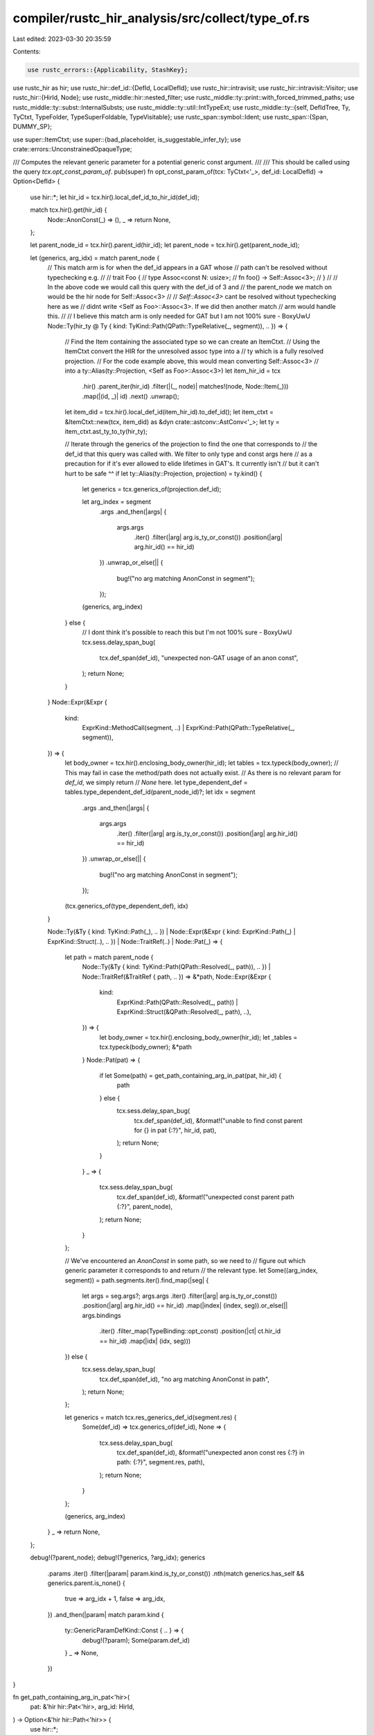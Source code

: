 compiler/rustc_hir_analysis/src/collect/type_of.rs
==================================================

Last edited: 2023-03-30 20:35:59

Contents:

.. code-block:: rs

    use rustc_errors::{Applicability, StashKey};
use rustc_hir as hir;
use rustc_hir::def_id::{DefId, LocalDefId};
use rustc_hir::intravisit;
use rustc_hir::intravisit::Visitor;
use rustc_hir::{HirId, Node};
use rustc_middle::hir::nested_filter;
use rustc_middle::ty::print::with_forced_trimmed_paths;
use rustc_middle::ty::subst::InternalSubsts;
use rustc_middle::ty::util::IntTypeExt;
use rustc_middle::ty::{self, DefIdTree, Ty, TyCtxt, TypeFolder, TypeSuperFoldable, TypeVisitable};
use rustc_span::symbol::Ident;
use rustc_span::{Span, DUMMY_SP};

use super::ItemCtxt;
use super::{bad_placeholder, is_suggestable_infer_ty};
use crate::errors::UnconstrainedOpaqueType;

/// Computes the relevant generic parameter for a potential generic const argument.
///
/// This should be called using the query `tcx.opt_const_param_of`.
pub(super) fn opt_const_param_of(tcx: TyCtxt<'_>, def_id: LocalDefId) -> Option<DefId> {
    use hir::*;
    let hir_id = tcx.hir().local_def_id_to_hir_id(def_id);

    match tcx.hir().get(hir_id) {
        Node::AnonConst(_) => (),
        _ => return None,
    };

    let parent_node_id = tcx.hir().parent_id(hir_id);
    let parent_node = tcx.hir().get(parent_node_id);

    let (generics, arg_idx) = match parent_node {
        // This match arm is for when the def_id appears in a GAT whose
        // path can't be resolved without typechecking e.g.
        //
        // trait Foo {
        //   type Assoc<const N: usize>;
        //   fn foo() -> Self::Assoc<3>;
        // }
        //
        // In the above code we would call this query with the def_id of 3 and
        // the parent_node we match on would be the hir node for Self::Assoc<3>
        //
        // `Self::Assoc<3>` cant be resolved without typechecking here as we
        // didnt write <Self as Foo>::Assoc<3>. If we did then another match
        // arm would handle this.
        //
        // I believe this match arm is only needed for GAT but I am not 100% sure - BoxyUwU
        Node::Ty(hir_ty @ Ty { kind: TyKind::Path(QPath::TypeRelative(_, segment)), .. }) => {
            // Find the Item containing the associated type so we can create an ItemCtxt.
            // Using the ItemCtxt convert the HIR for the unresolved assoc type into a
            // ty which is a fully resolved projection.
            // For the code example above, this would mean converting Self::Assoc<3>
            // into a ty::Alias(ty::Projection, <Self as Foo>::Assoc<3>)
            let item_hir_id = tcx
                .hir()
                .parent_iter(hir_id)
                .filter(|(_, node)| matches!(node, Node::Item(_)))
                .map(|(id, _)| id)
                .next()
                .unwrap();
            let item_did = tcx.hir().local_def_id(item_hir_id).to_def_id();
            let item_ctxt = &ItemCtxt::new(tcx, item_did) as &dyn crate::astconv::AstConv<'_>;
            let ty = item_ctxt.ast_ty_to_ty(hir_ty);

            // Iterate through the generics of the projection to find the one that corresponds to
            // the def_id that this query was called with. We filter to only type and const args here
            // as a precaution for if it's ever allowed to elide lifetimes in GAT's. It currently isn't
            // but it can't hurt to be safe ^^
            if let ty::Alias(ty::Projection, projection) = ty.kind() {
                let generics = tcx.generics_of(projection.def_id);

                let arg_index = segment
                    .args
                    .and_then(|args| {
                        args.args
                            .iter()
                            .filter(|arg| arg.is_ty_or_const())
                            .position(|arg| arg.hir_id() == hir_id)
                    })
                    .unwrap_or_else(|| {
                        bug!("no arg matching AnonConst in segment");
                    });

                (generics, arg_index)
            } else {
                // I dont think it's possible to reach this but I'm not 100% sure - BoxyUwU
                tcx.sess.delay_span_bug(
                    tcx.def_span(def_id),
                    "unexpected non-GAT usage of an anon const",
                );
                return None;
            }
        }
        Node::Expr(&Expr {
            kind:
                ExprKind::MethodCall(segment, ..) | ExprKind::Path(QPath::TypeRelative(_, segment)),
            ..
        }) => {
            let body_owner = tcx.hir().enclosing_body_owner(hir_id);
            let tables = tcx.typeck(body_owner);
            // This may fail in case the method/path does not actually exist.
            // As there is no relevant param for `def_id`, we simply return
            // `None` here.
            let type_dependent_def = tables.type_dependent_def_id(parent_node_id)?;
            let idx = segment
                .args
                .and_then(|args| {
                    args.args
                        .iter()
                        .filter(|arg| arg.is_ty_or_const())
                        .position(|arg| arg.hir_id() == hir_id)
                })
                .unwrap_or_else(|| {
                    bug!("no arg matching AnonConst in segment");
                });

            (tcx.generics_of(type_dependent_def), idx)
        }

        Node::Ty(&Ty { kind: TyKind::Path(_), .. })
        | Node::Expr(&Expr { kind: ExprKind::Path(_) | ExprKind::Struct(..), .. })
        | Node::TraitRef(..)
        | Node::Pat(_) => {
            let path = match parent_node {
                Node::Ty(&Ty { kind: TyKind::Path(QPath::Resolved(_, path)), .. })
                | Node::TraitRef(&TraitRef { path, .. }) => &*path,
                Node::Expr(&Expr {
                    kind:
                        ExprKind::Path(QPath::Resolved(_, path))
                        | ExprKind::Struct(&QPath::Resolved(_, path), ..),
                    ..
                }) => {
                    let body_owner = tcx.hir().enclosing_body_owner(hir_id);
                    let _tables = tcx.typeck(body_owner);
                    &*path
                }
                Node::Pat(pat) => {
                    if let Some(path) = get_path_containing_arg_in_pat(pat, hir_id) {
                        path
                    } else {
                        tcx.sess.delay_span_bug(
                            tcx.def_span(def_id),
                            &format!("unable to find const parent for {} in pat {:?}", hir_id, pat),
                        );
                        return None;
                    }
                }
                _ => {
                    tcx.sess.delay_span_bug(
                        tcx.def_span(def_id),
                        &format!("unexpected const parent path {:?}", parent_node),
                    );
                    return None;
                }
            };

            // We've encountered an `AnonConst` in some path, so we need to
            // figure out which generic parameter it corresponds to and return
            // the relevant type.
            let Some((arg_index, segment)) = path.segments.iter().find_map(|seg| {
                let args = seg.args?;
                args.args
                .iter()
                .filter(|arg| arg.is_ty_or_const())
                .position(|arg| arg.hir_id() == hir_id)
                .map(|index| (index, seg)).or_else(|| args.bindings
                    .iter()
                    .filter_map(TypeBinding::opt_const)
                    .position(|ct| ct.hir_id == hir_id)
                    .map(|idx| (idx, seg)))
            }) else {
                tcx.sess.delay_span_bug(
                    tcx.def_span(def_id),
                    "no arg matching AnonConst in path",
                );
                return None;
            };

            let generics = match tcx.res_generics_def_id(segment.res) {
                Some(def_id) => tcx.generics_of(def_id),
                None => {
                    tcx.sess.delay_span_bug(
                        tcx.def_span(def_id),
                        &format!("unexpected anon const res {:?} in path: {:?}", segment.res, path),
                    );
                    return None;
                }
            };

            (generics, arg_index)
        }
        _ => return None,
    };

    debug!(?parent_node);
    debug!(?generics, ?arg_idx);
    generics
        .params
        .iter()
        .filter(|param| param.kind.is_ty_or_const())
        .nth(match generics.has_self && generics.parent.is_none() {
            true => arg_idx + 1,
            false => arg_idx,
        })
        .and_then(|param| match param.kind {
            ty::GenericParamDefKind::Const { .. } => {
                debug!(?param);
                Some(param.def_id)
            }
            _ => None,
        })
}

fn get_path_containing_arg_in_pat<'hir>(
    pat: &'hir hir::Pat<'hir>,
    arg_id: HirId,
) -> Option<&'hir hir::Path<'hir>> {
    use hir::*;

    let is_arg_in_path = |p: &hir::Path<'_>| {
        p.segments
            .iter()
            .filter_map(|seg| seg.args)
            .flat_map(|args| args.args)
            .any(|arg| arg.hir_id() == arg_id)
    };
    let mut arg_path = None;
    pat.walk(|pat| match pat.kind {
        PatKind::Struct(QPath::Resolved(_, path), _, _)
        | PatKind::TupleStruct(QPath::Resolved(_, path), _, _)
        | PatKind::Path(QPath::Resolved(_, path))
            if is_arg_in_path(path) =>
        {
            arg_path = Some(path);
            false
        }
        _ => true,
    });
    arg_path
}

pub(super) fn type_of(tcx: TyCtxt<'_>, def_id: DefId) -> Ty<'_> {
    let def_id = def_id.expect_local();
    use rustc_hir::*;

    let hir_id = tcx.hir().local_def_id_to_hir_id(def_id);

    let icx = ItemCtxt::new(tcx, def_id.to_def_id());

    match tcx.hir().get(hir_id) {
        Node::TraitItem(item) => match item.kind {
            TraitItemKind::Fn(..) => {
                let substs = InternalSubsts::identity_for_item(tcx, def_id.to_def_id());
                tcx.mk_fn_def(def_id.to_def_id(), substs)
            }
            TraitItemKind::Const(ty, body_id) => body_id
                .and_then(|body_id| {
                    if is_suggestable_infer_ty(ty) {
                        Some(infer_placeholder_type(
                            tcx, def_id, body_id, ty.span, item.ident, "constant",
                        ))
                    } else {
                        None
                    }
                })
                .unwrap_or_else(|| icx.to_ty(ty)),
            TraitItemKind::Type(_, Some(ty)) => icx.to_ty(ty),
            TraitItemKind::Type(_, None) => {
                span_bug!(item.span, "associated type missing default");
            }
        },

        Node::ImplItem(item) => match item.kind {
            ImplItemKind::Fn(..) => {
                let substs = InternalSubsts::identity_for_item(tcx, def_id.to_def_id());
                tcx.mk_fn_def(def_id.to_def_id(), substs)
            }
            ImplItemKind::Const(ty, body_id) => {
                if is_suggestable_infer_ty(ty) {
                    infer_placeholder_type(tcx, def_id, body_id, ty.span, item.ident, "constant")
                } else {
                    icx.to_ty(ty)
                }
            }
            ImplItemKind::Type(ty) => {
                if tcx.impl_trait_ref(tcx.hir().get_parent_item(hir_id)).is_none() {
                    check_feature_inherent_assoc_ty(tcx, item.span);
                }

                icx.to_ty(ty)
            }
        },

        Node::Item(item) => {
            match item.kind {
                ItemKind::Static(ty, .., body_id) => {
                    if is_suggestable_infer_ty(ty) {
                        infer_placeholder_type(
                            tcx,
                            def_id,
                            body_id,
                            ty.span,
                            item.ident,
                            "static variable",
                        )
                    } else {
                        icx.to_ty(ty)
                    }
                }
                ItemKind::Const(ty, body_id) => {
                    if is_suggestable_infer_ty(ty) {
                        infer_placeholder_type(
                            tcx, def_id, body_id, ty.span, item.ident, "constant",
                        )
                    } else {
                        icx.to_ty(ty)
                    }
                }
                ItemKind::TyAlias(self_ty, _) => icx.to_ty(self_ty),
                ItemKind::Impl(hir::Impl { self_ty, .. }) => {
                    match self_ty.find_self_aliases() {
                        spans if spans.len() > 0 => {
                            tcx.sess.emit_err(crate::errors::SelfInImplSelf { span: spans.into(), note: (), });
                            tcx.ty_error()
                        },
                        _ => icx.to_ty(*self_ty),
                    }
                },
                ItemKind::Fn(..) => {
                    let substs = InternalSubsts::identity_for_item(tcx, def_id.to_def_id());
                    tcx.mk_fn_def(def_id.to_def_id(), substs)
                }
                ItemKind::Enum(..) | ItemKind::Struct(..) | ItemKind::Union(..) => {
                    let def = tcx.adt_def(def_id);
                    let substs = InternalSubsts::identity_for_item(tcx, def_id.to_def_id());
                    tcx.mk_adt(def, substs)
                }
                ItemKind::OpaqueTy(OpaqueTy { origin: hir::OpaqueTyOrigin::TyAlias, .. }) => {
                    find_opaque_ty_constraints_for_tait(tcx, def_id)
                }
                // Opaque types desugared from `impl Trait`.
                ItemKind::OpaqueTy(OpaqueTy {
                    origin:
                        hir::OpaqueTyOrigin::FnReturn(owner) | hir::OpaqueTyOrigin::AsyncFn(owner),
                    in_trait,
                    ..
                }) => {
                    if in_trait {
                        assert!(tcx.impl_defaultness(owner).has_value());
                    }
                    find_opaque_ty_constraints_for_rpit(tcx, def_id, owner)
                }
                ItemKind::Trait(..)
                | ItemKind::TraitAlias(..)
                | ItemKind::Macro(..)
                | ItemKind::Mod(..)
                | ItemKind::ForeignMod { .. }
                | ItemKind::GlobalAsm(..)
                | ItemKind::ExternCrate(..)
                | ItemKind::Use(..) => {
                    span_bug!(
                        item.span,
                        "compute_type_of_item: unexpected item type: {:?}",
                        item.kind
                    );
                }
            }
        }

        Node::ForeignItem(foreign_item) => match foreign_item.kind {
            ForeignItemKind::Fn(..) => {
                let substs = InternalSubsts::identity_for_item(tcx, def_id.to_def_id());
                tcx.mk_fn_def(def_id.to_def_id(), substs)
            }
            ForeignItemKind::Static(t, _) => icx.to_ty(t),
            ForeignItemKind::Type => tcx.mk_foreign(def_id.to_def_id()),
        },

        Node::Ctor(def) | Node::Variant(Variant { data: def, .. }) => match def {
            VariantData::Unit(..) | VariantData::Struct(..) => {
                tcx.type_of(tcx.hir().get_parent_item(hir_id))
            }
            VariantData::Tuple(..) => {
                let substs = InternalSubsts::identity_for_item(tcx, def_id.to_def_id());
                tcx.mk_fn_def(def_id.to_def_id(), substs)
            }
        },

        Node::Field(field) => icx.to_ty(field.ty),

        Node::Expr(&Expr { kind: ExprKind::Closure { .. }, .. }) => {
            tcx.typeck(def_id).node_type(hir_id)
        }

        Node::AnonConst(_) if let Some(param) = tcx.opt_const_param_of(def_id) => {
            // We defer to `type_of` of the corresponding parameter
            // for generic arguments.
            tcx.type_of(param)
        }

        Node::AnonConst(_) => {
            let parent_node = tcx.hir().get_parent(hir_id);
            match parent_node {
                Node::Ty(Ty { kind: TyKind::Array(_, constant), .. })
                | Node::Expr(Expr { kind: ExprKind::Repeat(_, constant), .. })
                    if constant.hir_id() == hir_id =>
                {
                    tcx.types.usize
                }
                Node::Ty(Ty { kind: TyKind::Typeof(e), .. }) if e.hir_id == hir_id => {
                    tcx.typeck(def_id).node_type(e.hir_id)
                }

                Node::Expr(Expr { kind: ExprKind::ConstBlock(anon_const), .. })
                    if anon_const.hir_id == hir_id =>
                {
                    let substs = InternalSubsts::identity_for_item(tcx, def_id.to_def_id());
                    substs.as_inline_const().ty()
                }

                Node::Expr(&Expr { kind: ExprKind::InlineAsm(asm), .. })
                | Node::Item(&Item { kind: ItemKind::GlobalAsm(asm), .. })
                    if asm.operands.iter().any(|(op, _op_sp)| match op {
                        hir::InlineAsmOperand::Const { anon_const }
                        | hir::InlineAsmOperand::SymFn { anon_const } => {
                            anon_const.hir_id == hir_id
                        }
                        _ => false,
                    }) =>
                {
                    tcx.typeck(def_id).node_type(hir_id)
                }

                Node::Variant(Variant { disr_expr: Some(e), .. }) if e.hir_id == hir_id => {
                    tcx.adt_def(tcx.hir().get_parent_item(hir_id)).repr().discr_type().to_ty(tcx)
                }

                Node::TypeBinding(
                    TypeBinding {
                        hir_id: binding_id,
                        kind: TypeBindingKind::Equality { term: Term::Const(e) },
                        ident,
                        ..
                    },
                ) if let Node::TraitRef(trait_ref) =
                    tcx.hir().get_parent(*binding_id)
                    && e.hir_id == hir_id =>
                {
                    let Some(trait_def_id) = trait_ref.trait_def_id() else {
                        return tcx.ty_error_with_message(DUMMY_SP, "Could not find trait");
                    };
                    let assoc_items = tcx.associated_items(trait_def_id);
                    let assoc_item = assoc_items.find_by_name_and_kind(
                        tcx,
                        *ident,
                        ty::AssocKind::Const,
                        def_id.to_def_id(),
                    );
                    if let Some(assoc_item) = assoc_item {
                        tcx.type_of(assoc_item.def_id)
                    } else {
                        // FIXME(associated_const_equality): add a useful error message here.
                        tcx.ty_error_with_message(
                            DUMMY_SP,
                            "Could not find associated const on trait",
                        )
                    }
                }

                Node::TypeBinding(
                    TypeBinding { hir_id: binding_id, gen_args, kind, ident, .. },
                ) if let Node::TraitRef(trait_ref) =
                    tcx.hir().get_parent(*binding_id)
                    && let Some((idx, _)) =
                        gen_args.args.iter().enumerate().find(|(_, arg)| {
                            if let GenericArg::Const(ct) = arg {
                                ct.value.hir_id == hir_id
                            } else {
                                false
                            }
                        }) =>
                {
                    let Some(trait_def_id) = trait_ref.trait_def_id() else {
                        return tcx.ty_error_with_message(DUMMY_SP, "Could not find trait");
                    };
                    let assoc_items = tcx.associated_items(trait_def_id);
                    let assoc_item = assoc_items.find_by_name_and_kind(
                        tcx,
                        *ident,
                        match kind {
                            // I think `<A: T>` type bindings requires that `A` is a type
                            TypeBindingKind::Constraint { .. }
                            | TypeBindingKind::Equality { term: Term::Ty(..) } => {
                                ty::AssocKind::Type
                            }
                            TypeBindingKind::Equality { term: Term::Const(..) } => {
                                ty::AssocKind::Const
                            }
                        },
                        def_id.to_def_id(),
                    );
                    if let Some(param)
                        = assoc_item.map(|item| &tcx.generics_of(item.def_id).params[idx]).filter(|param| param.kind.is_ty_or_const())
                    {
                        tcx.type_of(param.def_id)
                    } else {
                        // FIXME(associated_const_equality): add a useful error message here.
                        tcx.ty_error_with_message(
                            DUMMY_SP,
                            "Could not find associated const on trait",
                        )
                    }
                }

                Node::GenericParam(&GenericParam {
                    def_id: param_def_id,
                    kind: GenericParamKind::Const { default: Some(ct), .. },
                    ..
                }) if ct.hir_id == hir_id => tcx.type_of(param_def_id),

                x => tcx.ty_error_with_message(
                    DUMMY_SP,
                    &format!("unexpected const parent in type_of(): {x:?}"),
                ),
            }
        }

        Node::GenericParam(param) => match &param.kind {
            GenericParamKind::Type { default: Some(ty), .. }
            | GenericParamKind::Const { ty, .. } => icx.to_ty(ty),
            x => bug!("unexpected non-type Node::GenericParam: {:?}", x),
        },

        x => {
            bug!("unexpected sort of node in type_of(): {:?}", x);
        }
    }
}

#[instrument(skip(tcx), level = "debug")]
/// Checks "defining uses" of opaque `impl Trait` types to ensure that they meet the restrictions
/// laid for "higher-order pattern unification".
/// This ensures that inference is tractable.
/// In particular, definitions of opaque types can only use other generics as arguments,
/// and they cannot repeat an argument. Example:
///
/// ```ignore (illustrative)
/// type Foo<A, B> = impl Bar<A, B>;
///
/// // Okay -- `Foo` is applied to two distinct, generic types.
/// fn a<T, U>() -> Foo<T, U> { .. }
///
/// // Not okay -- `Foo` is applied to `T` twice.
/// fn b<T>() -> Foo<T, T> { .. }
///
/// // Not okay -- `Foo` is applied to a non-generic type.
/// fn b<T>() -> Foo<T, u32> { .. }
/// ```
///
fn find_opaque_ty_constraints_for_tait(tcx: TyCtxt<'_>, def_id: LocalDefId) -> Ty<'_> {
    use rustc_hir::{Expr, ImplItem, Item, TraitItem};

    struct ConstraintLocator<'tcx> {
        tcx: TyCtxt<'tcx>,

        /// def_id of the opaque type whose defining uses are being checked
        def_id: LocalDefId,

        /// as we walk the defining uses, we are checking that all of them
        /// define the same hidden type. This variable is set to `Some`
        /// with the first type that we find, and then later types are
        /// checked against it (we also carry the span of that first
        /// type).
        found: Option<ty::OpaqueHiddenType<'tcx>>,

        /// In the presence of dead code, typeck may figure out a hidden type
        /// while borrowck will now. We collect these cases here and check at
        /// the end that we actually found a type that matches (modulo regions).
        typeck_types: Vec<ty::OpaqueHiddenType<'tcx>>,
    }

    impl ConstraintLocator<'_> {
        #[instrument(skip(self), level = "debug")]
        fn check(&mut self, item_def_id: LocalDefId) {
            // Don't try to check items that cannot possibly constrain the type.
            if !self.tcx.has_typeck_results(item_def_id) {
                debug!("no constraint: no typeck results");
                return;
            }
            // Calling `mir_borrowck` can lead to cycle errors through
            // const-checking, avoid calling it if we don't have to.
            // ```rust
            // type Foo = impl Fn() -> usize; // when computing type for this
            // const fn bar() -> Foo {
            //     || 0usize
            // }
            // const BAZR: Foo = bar(); // we would mir-borrowck this, causing cycles
            // // because we again need to reveal `Foo` so we can check whether the
            // // constant does not contain interior mutability.
            // ```
            let tables = self.tcx.typeck(item_def_id);
            if let Some(_) = tables.tainted_by_errors {
                self.found = Some(ty::OpaqueHiddenType { span: DUMMY_SP, ty: self.tcx.ty_error() });
                return;
            }
            let Some(&typeck_hidden_ty) = tables.concrete_opaque_types.get(&self.def_id) else {
                debug!("no constraints in typeck results");
                return;
            };
            if self.typeck_types.iter().all(|prev| prev.ty != typeck_hidden_ty.ty) {
                self.typeck_types.push(typeck_hidden_ty);
            }

            // Use borrowck to get the type with unerased regions.
            let concrete_opaque_types = &self.tcx.mir_borrowck(item_def_id).concrete_opaque_types;
            debug!(?concrete_opaque_types);
            if let Some(&concrete_type) = concrete_opaque_types.get(&self.def_id) {
                debug!(?concrete_type, "found constraint");
                if let Some(prev) = &mut self.found {
                    if concrete_type.ty != prev.ty && !(concrete_type, prev.ty).references_error() {
                        prev.report_mismatch(&concrete_type, self.tcx);
                        prev.ty = self.tcx.ty_error();
                    }
                } else {
                    self.found = Some(concrete_type);
                }
            }
        }
    }

    impl<'tcx> intravisit::Visitor<'tcx> for ConstraintLocator<'tcx> {
        type NestedFilter = nested_filter::All;

        fn nested_visit_map(&mut self) -> Self::Map {
            self.tcx.hir()
        }
        fn visit_expr(&mut self, ex: &'tcx Expr<'tcx>) {
            if let hir::ExprKind::Closure(closure) = ex.kind {
                self.check(closure.def_id);
            }
            intravisit::walk_expr(self, ex);
        }
        fn visit_item(&mut self, it: &'tcx Item<'tcx>) {
            trace!(?it.owner_id);
            // The opaque type itself or its children are not within its reveal scope.
            if it.owner_id.def_id != self.def_id {
                self.check(it.owner_id.def_id);
                intravisit::walk_item(self, it);
            }
        }
        fn visit_impl_item(&mut self, it: &'tcx ImplItem<'tcx>) {
            trace!(?it.owner_id);
            // The opaque type itself or its children are not within its reveal scope.
            if it.owner_id.def_id != self.def_id {
                self.check(it.owner_id.def_id);
                intravisit::walk_impl_item(self, it);
            }
        }
        fn visit_trait_item(&mut self, it: &'tcx TraitItem<'tcx>) {
            trace!(?it.owner_id);
            self.check(it.owner_id.def_id);
            intravisit::walk_trait_item(self, it);
        }
    }

    let hir_id = tcx.hir().local_def_id_to_hir_id(def_id);
    let scope = tcx.hir().get_defining_scope(hir_id);
    let mut locator = ConstraintLocator { def_id, tcx, found: None, typeck_types: vec![] };

    debug!(?scope);

    if scope == hir::CRATE_HIR_ID {
        tcx.hir().walk_toplevel_module(&mut locator);
    } else {
        trace!("scope={:#?}", tcx.hir().get(scope));
        match tcx.hir().get(scope) {
            // We explicitly call `visit_*` methods, instead of using `intravisit::walk_*` methods
            // This allows our visitor to process the defining item itself, causing
            // it to pick up any 'sibling' defining uses.
            //
            // For example, this code:
            // ```
            // fn foo() {
            //     type Blah = impl Debug;
            //     let my_closure = || -> Blah { true };
            // }
            // ```
            //
            // requires us to explicitly process `foo()` in order
            // to notice the defining usage of `Blah`.
            Node::Item(it) => locator.visit_item(it),
            Node::ImplItem(it) => locator.visit_impl_item(it),
            Node::TraitItem(it) => locator.visit_trait_item(it),
            other => bug!("{:?} is not a valid scope for an opaque type item", other),
        }
    }

    let Some(hidden) = locator.found else {
        let reported = tcx.sess.emit_err(UnconstrainedOpaqueType {
            span: tcx.def_span(def_id),
            name: tcx.item_name(tcx.local_parent(def_id).to_def_id()),
            what: match tcx.hir().get(scope) {
                _ if scope == hir::CRATE_HIR_ID => "module",
                Node::Item(hir::Item { kind: hir::ItemKind::Mod(_), .. }) => "module",
                Node::Item(hir::Item { kind: hir::ItemKind::Impl(_), .. }) => "impl",
                _ => "item",
            },
        });
        return tcx.ty_error_with_guaranteed(reported);
    };

    // Only check against typeck if we didn't already error
    if !hidden.ty.references_error() {
        for concrete_type in locator.typeck_types {
            if tcx.erase_regions(concrete_type.ty) != tcx.erase_regions(hidden.ty)
                && !(concrete_type, hidden).references_error()
            {
                hidden.report_mismatch(&concrete_type, tcx);
            }
        }
    }

    hidden.ty
}

fn find_opaque_ty_constraints_for_rpit(
    tcx: TyCtxt<'_>,
    def_id: LocalDefId,
    owner_def_id: LocalDefId,
) -> Ty<'_> {
    use rustc_hir::{Expr, ImplItem, Item, TraitItem};

    struct ConstraintChecker<'tcx> {
        tcx: TyCtxt<'tcx>,

        /// def_id of the opaque type whose defining uses are being checked
        def_id: LocalDefId,

        found: ty::OpaqueHiddenType<'tcx>,
    }

    impl ConstraintChecker<'_> {
        #[instrument(skip(self), level = "debug")]
        fn check(&self, def_id: LocalDefId) {
            // Use borrowck to get the type with unerased regions.
            let concrete_opaque_types = &self.tcx.mir_borrowck(def_id).concrete_opaque_types;
            debug!(?concrete_opaque_types);
            for &(def_id, concrete_type) in concrete_opaque_types {
                if def_id != self.def_id {
                    // Ignore constraints for other opaque types.
                    continue;
                }

                debug!(?concrete_type, "found constraint");

                if concrete_type.ty != self.found.ty
                    && !(concrete_type, self.found).references_error()
                {
                    self.found.report_mismatch(&concrete_type, self.tcx);
                }
            }
        }
    }

    impl<'tcx> intravisit::Visitor<'tcx> for ConstraintChecker<'tcx> {
        type NestedFilter = nested_filter::OnlyBodies;

        fn nested_visit_map(&mut self) -> Self::Map {
            self.tcx.hir()
        }
        fn visit_expr(&mut self, ex: &'tcx Expr<'tcx>) {
            if let hir::ExprKind::Closure(closure) = ex.kind {
                self.check(closure.def_id);
            }
            intravisit::walk_expr(self, ex);
        }
        fn visit_item(&mut self, it: &'tcx Item<'tcx>) {
            trace!(?it.owner_id);
            // The opaque type itself or its children are not within its reveal scope.
            if it.owner_id.def_id != self.def_id {
                self.check(it.owner_id.def_id);
                intravisit::walk_item(self, it);
            }
        }
        fn visit_impl_item(&mut self, it: &'tcx ImplItem<'tcx>) {
            trace!(?it.owner_id);
            // The opaque type itself or its children are not within its reveal scope.
            if it.owner_id.def_id != self.def_id {
                self.check(it.owner_id.def_id);
                intravisit::walk_impl_item(self, it);
            }
        }
        fn visit_trait_item(&mut self, it: &'tcx TraitItem<'tcx>) {
            trace!(?it.owner_id);
            self.check(it.owner_id.def_id);
            intravisit::walk_trait_item(self, it);
        }
    }

    let concrete = tcx.mir_borrowck(owner_def_id).concrete_opaque_types.get(&def_id).copied();

    if let Some(concrete) = concrete {
        let scope = tcx.hir().local_def_id_to_hir_id(owner_def_id);
        debug!(?scope);
        let mut locator = ConstraintChecker { def_id, tcx, found: concrete };

        match tcx.hir().get(scope) {
            Node::Item(it) => intravisit::walk_item(&mut locator, it),
            Node::ImplItem(it) => intravisit::walk_impl_item(&mut locator, it),
            Node::TraitItem(it) => intravisit::walk_trait_item(&mut locator, it),
            other => bug!("{:?} is not a valid scope for an opaque type item", other),
        }
    }

    concrete.map(|concrete| concrete.ty).unwrap_or_else(|| {
        let table = tcx.typeck(owner_def_id);
        if let Some(_) = table.tainted_by_errors {
            // Some error in the
            // owner fn prevented us from populating
            // the `concrete_opaque_types` table.
            tcx.ty_error()
        } else {
            table.concrete_opaque_types.get(&def_id).map(|ty| ty.ty).unwrap_or_else(|| {
                // We failed to resolve the opaque type or it
                // resolves to itself. We interpret this as the
                // no values of the hidden type ever being constructed,
                // so we can just make the hidden type be `!`.
                // For backwards compatibility reasons, we fall back to
                // `()` until we the diverging default is changed.
                tcx.mk_diverging_default()
            })
        }
    })
}

fn infer_placeholder_type<'a>(
    tcx: TyCtxt<'a>,
    def_id: LocalDefId,
    body_id: hir::BodyId,
    span: Span,
    item_ident: Ident,
    kind: &'static str,
) -> Ty<'a> {
    // Attempts to make the type nameable by turning FnDefs into FnPtrs.
    struct MakeNameable<'tcx> {
        success: bool,
        tcx: TyCtxt<'tcx>,
    }

    impl<'tcx> MakeNameable<'tcx> {
        fn new(tcx: TyCtxt<'tcx>) -> Self {
            MakeNameable { success: true, tcx }
        }
    }

    impl<'tcx> TypeFolder<'tcx> for MakeNameable<'tcx> {
        fn tcx(&self) -> TyCtxt<'tcx> {
            self.tcx
        }

        fn fold_ty(&mut self, ty: Ty<'tcx>) -> Ty<'tcx> {
            if !self.success {
                return ty;
            }

            match ty.kind() {
                ty::FnDef(def_id, _) => self.tcx.mk_fn_ptr(self.tcx.fn_sig(*def_id)),
                // FIXME: non-capturing closures should also suggest a function pointer
                ty::Closure(..) | ty::Generator(..) => {
                    self.success = false;
                    ty
                }
                _ => ty.super_fold_with(self),
            }
        }
    }

    let ty = tcx.diagnostic_only_typeck(def_id).node_type(body_id.hir_id);

    // If this came from a free `const` or `static mut?` item,
    // then the user may have written e.g. `const A = 42;`.
    // In this case, the parser has stashed a diagnostic for
    // us to improve in typeck so we do that now.
    match tcx.sess.diagnostic().steal_diagnostic(span, StashKey::ItemNoType) {
        Some(mut err) => {
            if !ty.references_error() {
                // Only suggest adding `:` if it was missing (and suggested by parsing diagnostic)
                let colon = if span == item_ident.span.shrink_to_hi() { ":" } else { "" };

                // The parser provided a sub-optimal `HasPlaceholders` suggestion for the type.
                // We are typeck and have the real type, so remove that and suggest the actual type.
                // FIXME(eddyb) this looks like it should be functionality on `Diagnostic`.
                if let Ok(suggestions) = &mut err.suggestions {
                    suggestions.clear();
                }

                // Suggesting unnameable types won't help.
                let mut mk_nameable = MakeNameable::new(tcx);
                let ty = mk_nameable.fold_ty(ty);
                let sugg_ty = if mk_nameable.success { Some(ty) } else { None };
                if let Some(sugg_ty) = sugg_ty {
                    err.span_suggestion(
                        span,
                        &format!("provide a type for the {item}", item = kind),
                        format!("{colon} {sugg_ty}"),
                        Applicability::MachineApplicable,
                    );
                } else {
                    with_forced_trimmed_paths!(err.span_note(
                        tcx.hir().body(body_id).value.span,
                        &format!("however, the inferred type `{ty}` cannot be named"),
                    ));
                }
            }

            err.emit();
        }
        None => {
            let mut diag = bad_placeholder(tcx, vec![span], kind);

            if !ty.references_error() {
                let mut mk_nameable = MakeNameable::new(tcx);
                let ty = mk_nameable.fold_ty(ty);
                let sugg_ty = if mk_nameable.success { Some(ty) } else { None };
                if let Some(sugg_ty) = sugg_ty {
                    diag.span_suggestion(
                        span,
                        "replace with the correct type",
                        sugg_ty,
                        Applicability::MaybeIncorrect,
                    );
                } else {
                    with_forced_trimmed_paths!(diag.span_note(
                        tcx.hir().body(body_id).value.span,
                        &format!("however, the inferred type `{ty}` cannot be named"),
                    ));
                }
            }

            diag.emit();
        }
    }

    // Typeck doesn't expect erased regions to be returned from `type_of`.
    tcx.fold_regions(ty, |r, _| match *r {
        ty::ReErased => tcx.lifetimes.re_static,
        _ => r,
    })
}

fn check_feature_inherent_assoc_ty(tcx: TyCtxt<'_>, span: Span) {
    if !tcx.features().inherent_associated_types {
        use rustc_session::parse::feature_err;
        use rustc_span::symbol::sym;
        feature_err(
            &tcx.sess.parse_sess,
            sym::inherent_associated_types,
            span,
            "inherent associated types are unstable",
        )
        .emit();
    }
}


